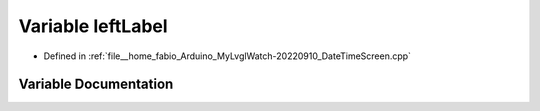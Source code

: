 .. _exhale_variable_DateTimeScreen_8cpp_1aff6ac9cf39c5fdf03e134d3ebfd6d2dd:

Variable leftLabel
==================

- Defined in :ref:`file__home_fabio_Arduino_MyLvglWatch-20220910_DateTimeScreen.cpp`


Variable Documentation
----------------------


.. doxygenvariable:: leftLabel
   :project: MyLVGLWatch